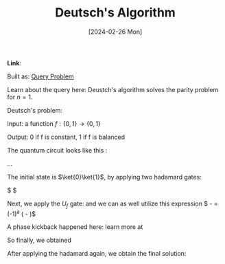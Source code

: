 :PROPERTIES:
:ID:       e6ddab00-5c65-4113-aecf-2fc8c66f566c
:END:
#+title: Deutsch's Algorithm
#+filetags: :moc: 
#+hugo_base_dir: /home/phihungnguyen/quartz/ 
#+hugo_section: notes
#+date: [2024-02-26 Mon]
#+hugo_lastmod: [2024-02-26 Mon]
*Link*:  

Built as: [[id:e66c5ded-28d1-46f1-872c-522e3f15c0af][Query Problem]]
#+BEGIN_LaTeX
\section{Introduction}
This is LaTeX content directly within Org mode. You can write your LaTeX code here.

\begin{equation}
E = mc^2
\end{equation}
#+END_LaTeX

Learn about the query here:
Deustch's algorithm solves the parity problem for \(n=1\).

Deutsch's problem:

Input: a function \( f:\{0,1\} \to \{0,1\} \)

Output: 0 if f is constant, 1 if f is balanced

The quantum circuit looks like this :

...

The initial state is \(\ket{0}\ket{1}\), by applying two hadamard gates:

\begin{align*}
	H \otimes H \ket{1} \ket{0} &= \ket{-} \ket{+} \\
&= \frac{1}{\sqrt{2}}(\ket{0} + \ket{1}) \frac{1}{2}(\ket{0} - \ket{1}) \\
&= \frac{1}{2}(\ket{0} - \ket{1}) \ket{0} + \frac{1}{2}(\ket{0} - \ket{1})\ket{1}
&= \ket{\psi_1}
\end{align*}

$ \ket{\psi_1} \ket{\psi_2}$

Next, we apply the $U_f$ gate:
and we can as well utilize this expression
$ \ket{0 \otimes a} - \ket{1 \otimes a} = (-1)^a (\ket{0} - \ket{1})$ 

\begin{align*}
	U_f  \ket{\psi_1}
&= \frac{1}{2}(\ket{0 \otimes f(0)} - \ket{1 \otimes f(0)})\ket{0}
+ \frac{1}{2}(\ket{0 \otimes f(0) - \ket{1 \otimes f(1)}})\ket{1} \\
&= \frac{1}{2}(-1)^{f(0)}(\ket{0} - \ket{1})\ket{0}
+ \frac{1}{2}(-1)^{f(1)}(\ket{0} - \ket{1})\ket{1} \\
&= \ket{-} \left( \frac{(-1)^{f(0)} \ket{0} + (-1)^{f(1)} \ket{1}}{\sqrt{2}} \right)
\end{align*}


A phase kickback happened here: learn more at


So finally, we obtained

\begin{align*}
	\ket{\psi_2} &= (-1)^{f(0)}\ket{-} \left( \frac{\ket{0} + (-1)^{f(0) \otimes f(1)}\ket{1}}{\sqrt{2}} \right) \\
&=
   \begin{cases}
        (-1)^{f(0)} \ket{-} \ket{+} \quad \text{if} f(0) \otimes f(1) = 0\\
        (-1)^{f(0)} \ket{-} \ket{-} \quad \text{if} f(0) \otimes f(1) = 1
   \end{cases}
\end{align*}


After applying the hadamard again, we obtain the final solution:

\begin{align*}
	\ket{\psi_3} &=
\begin{cases}
   (-1)^{f(0)} \ket{-} \ket{0} \quad \text{if} f(0) \otimes f(1) = 0\\
   (-1)^{f(0)} \ket{-} \ket{1} \quad \text{if} f(0) \otimes f(1) = 1
\end{cases}
\end{align*}













